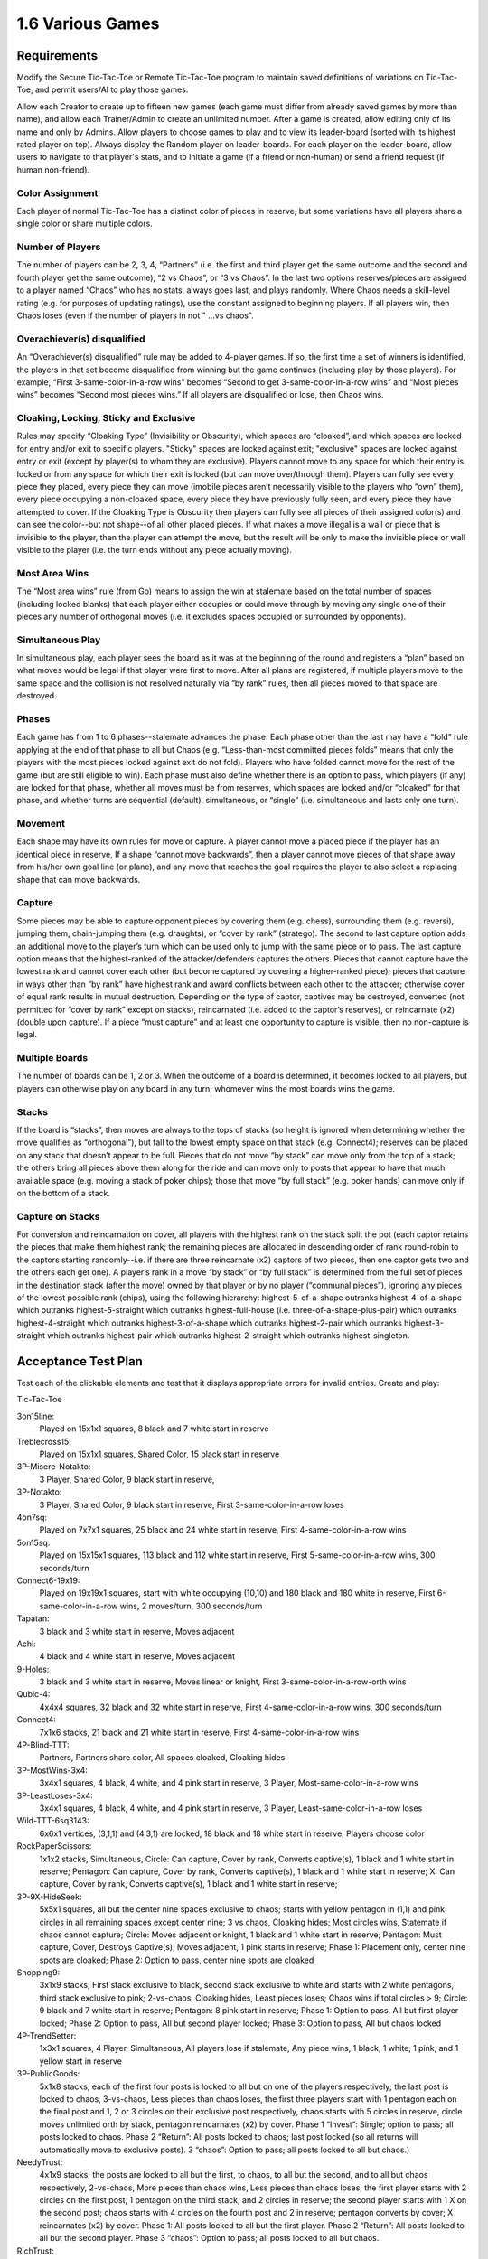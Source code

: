 =================
1.6 Various Games
=================

Requirements
------------

Modify the Secure Tic-Tac-Toe or Remote Tic-Tac-Toe program to 
maintain saved definitions of variations on Tic-Tac-Toe, and 
permit users/AI to play those games. 

Allow each Creator to create up to fifteen new games (each game 
must differ from already saved games by more than name), and allow 
each Trainer/Admin to create an unlimited number. After a game is 
created, allow editing only of its name and only by Admins. Allow 
players to choose games to play and to view its leader-board 
(sorted with its highest rated player on top). Always display the 
Random player on leader-boards. For each player on the 
leader-board, allow users to navigate to that player's stats, 
and to initiate a game (if a friend or non-human) or send a 
friend request (if human non-friend).

Color Assignment
~~~~~~~~~~~~~~~~

Each player of normal Tic-Tac-Toe has a distinct color of pieces in 
reserve, but some variations have all players share a single color 
or share multiple colors. 

Number of Players
~~~~~~~~~~~~~~~~~

The number of players can be 2, 3, 4, “Partners” (i.e. the first 
and third player get the same outcome and the second and fourth 
player get the same outcome), “2 vs Chaos”, or “3 vs Chaos”. In 
the last two options reserves/pieces are assigned to a player 
named “Chaos” who has no stats, always goes last, and plays 
randomly. Where Chaos needs a skill-level rating (e.g. for purposes 
of updating ratings), use the constant assigned to beginning players.
If all players win, then Chaos loses (even if the number of 
players in not " ...vs chaos".

Overachiever(s) disqualified
~~~~~~~~~~~~~~~~~~~~~~~~~~~~

An “Overachiever(s) disqualified” rule may be added to 4-player games. 
If so, the first time a set of winners is identified, the players 
in that set become disqualified from winning but the game continues 
(including play by those players). For example, “First 
3-same-color-in-a-row wins” becomes “Second to get 
3-same-color-in-a-row wins” and “Most pieces wins” becomes 
“Second most pieces wins.” If all players are disqualified or lose, 
then Chaos wins. 

Cloaking, Locking, Sticky and Exclusive
~~~~~~~~~~~~~~~~~~~~~~~~~~~~~~~~~~~~~~~

Rules may specify “Cloaking Type” (Invisibility or Obscurity), 
which spaces are “cloaked”, and which spaces are locked for 
entry and/or exit to specific players. "Sticky" spaces are locked
against exit; "exclusive" spaces are locked against entry or exit 
(except by player(s) to whom they are exclusive). Players cannot 
move to any space for which their entry is locked or from any space
for which their exit is locked (but can move over/through them). 
Players can fully see every piece they placed, every piece they can 
move (imobile pieces aren’t necessarily visible to the players who 
“own” them), every piece occupying a non-cloaked space, every 
piece they have previously fully seen, and every piece they have 
attempted to cover. If the Cloaking Type is Obscurity then 
players can fully see all pieces of their assigned color(s) and 
can see the color--but not shape--of all other placed pieces. If 
what makes a move illegal is a wall or piece that is invisible 
to the player, then the player can attempt the move, but the 
result will be only to make the invisible piece or wall visible to 
the player (i.e. the turn ends without any piece actually moving). 

Most Area Wins
~~~~~~~~~~~~~~

The “Most area wins” rule (from Go)
means to assign the win at stalemate based on the total number of 
spaces (including locked blanks) that each player either occupies 
or could move through by moving any single one of their pieces any 
number of orthogonal moves (i.e. it excludes spaces occupied or 
surrounded by opponents). 

Simultaneous Play
~~~~~~~~~~~~~~~~~

In simultaneous play, each player sees the board as it was at the 
beginning of the round and registers a “plan” based on what moves 
would be legal if that player were first to move. After all plans 
are registered, if multiple players move to the same space and the 
collision is not resolved naturally via “by rank” rules, then all 
pieces moved to that space are destroyed.

Phases
~~~~~~

Each game has from 1 to 6 phases--stalemate advances the phase. 
Each phase other than the last may have a “fold” rule applying at 
the end of that phase to all but Chaos (e.g. “Less-than-most 
committed pieces folds” means that only the players with the most 
pieces locked against exit do not fold). Players who have folded 
cannot move for the rest of the game (but are still eligible to 
win). Each phase must also define whether there is an option to 
pass, which players (if any) are locked for that phase, whether 
all moves must be from reserves, which spaces are locked and/or 
“cloaked” for that phase, and whether turns are sequential 
(default), simultaneous, or “single” (i.e. simultaneous and lasts 
only one turn). 

Movement
~~~~~~~~

Each shape may have its own rules for move or capture. A player 
cannot move a placed piece if the player has an identical piece 
in reserve, If a shape “cannot move backwards”, then a player 
cannot move pieces of that shape away from his/her own goal line 
(or plane), and any move that reaches the goal requires the player 
to also select a replacing shape that can move backwards. 

Capture
~~~~~~~

Some pieces may be able to capture opponent pieces by covering 
them (e.g. chess), surrounding them (e.g. reversi), jumping them, 
chain-jumping them (e.g. draughts), or “cover by rank” (stratego). 
The second to last capture option adds an additional move to the 
player’s turn which can be used only to jump with the same piece 
or to pass. The last capture option means that the highest-ranked 
of the attacker/defenders captures the others. Pieces that cannot 
capture have the lowest rank and cannot cover each other (but 
become captured by covering a higher-ranked piece); pieces that 
capture in ways other than “by rank” have highest rank and award 
conflicts between each other to the attacker; otherwise cover of 
equal rank results in mutual destruction. Depending on the type 
of captor, captives may be destroyed, converted (not permitted 
for “cover by rank” except on stacks), reincarnated (i.e. added 
to the captor’s reserves), or reincarnate (x2) (double upon 
capture). If a piece “must capture” and at least one opportunity 
to capture is visible, then no non-capture is legal.

Multiple Boards
~~~~~~~~~~~~~~~

The number of boards can be 1, 2 or 3. When the outcome of a 
board is determined, it becomes locked to all players, but 
players can otherwise play on any board in any turn; whomever 
wins the most boards wins the game. 

Stacks
~~~~~~

If the board is “stacks”, then moves are always to the tops of 
stacks (so height is ignored when determining whether the move 
qualifies as “orthogonal”), but fall to the lowest empty space 
on that stack (e.g. Connect4); reserves can be placed on any 
stack that doesn’t appear to be full. Pieces that do not move 
“by stack” can move only from the top of a stack; the others 
bring all pieces above them along for the ride and can move 
only to posts that appear to have that much available space 
(e.g. moving a stack of poker chips); those that move “by full 
stack” (e.g. poker hands) can move only if on the bottom of a 
stack. 

Capture on Stacks
~~~~~~~~~~~~~~~~~
For conversion and reincarnation on cover, all players 
with the highest rank on the stack split the pot (each captor 
retains the pieces that make them highest rank; the remaining 
pieces are allocated in descending order of rank  round-robin 
to the captors starting randomly--i.e. if there are three 
reincarnate (x2) captors of two pieces, then one captor gets 
two and the others each get one). A player’s rank in a move 
“by stack” or “by full stack” is determined from the full set 
of pieces in the destination stack (after the move) owned by 
that player or by no player (“communal pieces”), ignoring any 
pieces of the lowest possible rank (chips), using the following 
hierarchy: highest-5-of-a-shape outranks highest-4-of-a-shape 
which outranks highest-5-straight which outranks 
highest-full-house (i.e. three-of-a-shape-plus-pair) which 
outranks highest-4-straight which outranks highest-3-of-a-shape 
which outranks highest-2-pair which outranks highest-3-straight 
which outranks highest-pair which outranks highest-2-straight 
which outranks highest-singleton.






Acceptance Test Plan
--------------------

Test each of the clickable elements and test that it displays appropriate errors for invalid entries. Create and play:

Tic-Tac-Toe

3on15line: 
  Played on 15x1x1 squares, 8 black and 7 white start in reserve 
  
Treblecross15:
  Played on 15x1x1 squares, Shared Color, 15 black start in 
  reserve

3P-Misere-Notakto:
  3 Player, Shared Color, 9 black start in reserve,
  
3P-Notakto:
  3 Player, Shared Color, 9 black start in reserve,
  First 3-same-color-in-a-row loses

4on7sq:
  Played on 7x7x1 squares, 25 black and 24 white start in reserve,
  First 4-same-color-in-a-row wins
  
5on15sq: 
  Played on 15x15x1 squares, 113 black and 112 white start in 
  reserve, First 5-same-color-in-a-row wins, 300 seconds/turn
  
Connect6-19x19:
  Played on 19x19x1 squares, start with white occupying (10,10)
  and 180 black and 180 white in reserve, First 
  6-same-color-in-a-row wins, 2 moves/turn, 300 seconds/turn
  
Tapatan: 
  3 black and 3 white start in reserve, Moves adjacent
  
Achi:
  4 black and 4 white start in reserve, Moves adjacent
  
9-Holes: 
  3 black and 3 white start in reserve, Moves linear or knight, 
  First 3-same-color-in-a-row-orth wins

Qubic-4:
  4x4x4 squares, 32 black and 32 white start in reserve, 
  First 4-same-color-in-a-row wins, 300 seconds/turn
  
Connect4:
  7x1x6 stacks, 21 black and 21 white start in reserve,
  First 4-same-color-in-a-row wins
  
4P-Blind-TTT:
  Partners, Partners share color, All spaces cloaked, Cloaking 
  hides
   
3P-MostWins-3x4:
  3x4x1 squares, 4 black, 4 white, and 4 pink start in reserve, 
  3 Player, Most-same-color-in-a-row wins
  
3P-LeastLoses-3x4:
  3x4x1 squares, 4 black, 4 white, and 4 pink start in reserve, 
  3 Player, Least-same-color-in-a-row loses
  
Wild-TTT-6sq3143:
  6x6x1 vertices, (3,1,1) and (4,3,1) are locked, 18 black and 
  18 white start in reserve, Players choose color
  
RockPaperScissors:
  1x1x2 stacks, Simultaneous, 
  Circle: Can capture, Cover by rank, Converts captive(s), 
  1 black and 1 white start in reserve; 
  Pentagon: Can capture, Cover by rank, Converts captive(s), 
  1 black and 1 white start in reserve; 
  X: Can capture, Cover by rank, Converts captive(s), 
  1 black and 1 white start in reserve; 
  
3P-9X-HideSeek: 
  5x5x1 squares, all but the center nine spaces exclusive to chaos; 
  starts with yellow pentagon in (1,1) and pink circles in all 
  remaining spaces except center nine; 3 vs chaos, Cloaking hides;  
  Most circles wins, Statemate if chaos cannot capture;
  Circle: Moves adjacent or knight, 1 black and 1 white start in reserve;
  Pentagon: Must capture, Cover, Destroys Captive(s), Moves 
  adjacent, 1 pink starts in reserve;
  Phase 1: Placement only, center nine spots are cloaked;  
  Phase 2: Option to pass, center nine spots are cloaked
  
Shopping9:
  3x1x9 stacks; First stack exclusive to black, second stack 
  exclusive to white and starts with 2 white pentagons, third 
  stack exclusive to pink; 2-vs-chaos, Cloaking hides, 
  Least pieces loses; Chaos wins if total circles > 9;
  Circle: 9 black and 7 white start in reserve;
  Pentagon: 8 pink start in reserve;
  Phase 1: Option to pass, All but first player locked;
  Phase 2: Option to pass, All but second player locked;
  Phase 3: Option to pass, All but chaos locked 
  
4P-TrendSetter: 
  1x3x1 squares, 4 Player, Simultaneous, All players lose if  stalemate, Any piece wins, 1 black, 1 white, 1 pink, and 1 
  yellow start in reserve   
  
3P-PublicGoods:
  5x1x8 stacks; each of the first four posts is locked to all but on one of the players respectively; the last post is locked to 
  chaos, 3-vs-chaos, Less pieces than chaos loses, the first three 
  players start with 1 pentagon each on the final post and 1, 2 
  or 3 circles on their exclusive post respectively, chaos starts 
  with 5 circles in reserve, circle moves unlimited orth by stack, 
  pentagon reincarnates (x2) by cover. Phase 1 “Invest”: Single; 
  option to pass; all posts locked to chaos. Phase 2 “Return”: 
  All posts locked to chaos; last post locked (so all returns will 
  automatically move to exclusive posts). 3 “chaos”: Option to 
  pass; all posts locked to all but chaos.)
  
NeedyTrust:
  4x1x9 stacks; the posts are locked to all but the first, to chaos, to all but the second, and to all but chaos respectively, 
  2-vs-chaos, More pieces than chaos wins, Less pieces than chaos 
  loses, the first player starts with 2 circles on the first post, 
  1 pentagon on the third stack, and 2 circles in reserve; the 
  second player starts with 1 X on the second post; chaos starts 
  with 4 circles on the fourth post and 2 in reserve; pentagon 
  converts by cover; X reincarnates (x2) by cover. Phase 1: All 
  posts locked to all but the first player. Phase 2 “Return”: All 
  posts locked to all but the second player. Phase 3 “chaos”: Option 
  to pass; all posts locked to all but chaos.
  
RichTrust:
  like NeedyTrust, but the first player starts with 1 pentagon on 
  the third stack, and 4 circles in reserve, and chaos starts with 
  3 circles on the fourth post and 2 in reserve.
  
3Blotto13 (3 boards of 2x1x13 posts, Most pieces wins, each player starts with a reserve of 13 circles. Cloaking offers invisibility; all spaces cloaked; each player has one post locked to all other players on each board)
KBeauty9 (3x1x9 posts; cloaking offers invisibility; all posts are cloaked; each post is locked to all but one player, 4 players, Most-in-a-row wins, Overachiever(s) disqualified; each player starts with a reserve of 9 circles. Phase 1 “Player 1”: Option to pass; only the first player can play. Phase 2 “Player 2”: Option to pass; only the second player can play. Phase 3 “Player 3”: Option to pass; only the third player can play. Phase 4 “Player 4”: Option to pass; only the fourth player can play; the player ending the phase with most in a row is disqualified.) Shows advantages of Introversion and Empathy
StagHunt (4x1x3 posts; the first and second posts are locked to all but the first and second player respectively; the third and fourth posts are locked against the second and first players respectively; 2-vs-chaos, Most 2-same-color-in-a-row wins, the first two players start with one pentagon in reserve and one pentagon on one of the first two posts respectively, chaos starts with 6 circles in reserve; pentagons remove via cover (like mines). Phase 1 “Hunt”: Simultaneous play; the last two columns are locked to chaos. Phase 2 “chaos”: Option to pass; all posts locked to all but chaos) Shows advantages of Empath

Other interesting games
~~~~~~~~~~~~~~~~~~~~~~~
4P-Coordination (1x3x1 squares, 4 players, All players win if stalemate, Any piece loses, each player starts with one circle in reserve. Simultaneous play.) 
PrisonerDilemma (5x1x2 posts; the second post is all wall; the first, third and fourth posts are locked to all but the first three players respectively, 2-vs-chaos, Most 2-same-color-in-a-row wins, the first player starts with one X on the first post and one X in reserve, the second player starts with one pentagon on the third post and one pentagon in reserve, chaos starts with six circles in reserve; pentagon and X remove via cover by rank. Phase 1 “Testify”: Simultaneous play;all posts locked to chaos. Phase 2 “chaos”: Option to pass; all posts locked to all but chaos) Shows advantages of Empath
NeedyUltimatum (like NeedyTrust, but the first player starts with a reserve of 3 circles; the second player starts with 3 circles and 1 pentagon on the first post and 1 X in reserve; chaos starts with 5 circles on the third post, 2 on the fourth post, and 3 in reserve; X removes on cover.) 
3P-Volunteer (5x1x3 posts; the first four posts are locked to all but the first four players respectively; each of the last two posts ends with a wall, 3-vs-chaos, Least 2-same-color-in-a-row loses, the first player starts with two pentagons on the first post and one pentagon in reserve, the second and third players start similarly with the second and third post and cross and X respectively, chaos starts with eight circles in reserve; pentagon, cross, and X remove via cover by rank. Phase 1 “Choose”: Simultaneous play; all posts locked to chaos. Phase 2 “chaos”: Option to pass; all posts locked to all but chaos.) Shows advantages of Empath
BoS (2 boards of 2x2x1 vertices;each player has one space locked against all other players on each board; the remaining space is locked to all players and diagonal to a different non-chaos player on each board, 2-vs-chaos, Least area wins, each player (including chaos) starts with one circle in reserve. Phase 1 “Choose”: Simultaneous play; all posts locked to chaos. Phase 2 “chaos”: All posts locked to all but chaos.) Shows advantages of Empath
Centipede10 (2x1x10 posts; alternating spaces on the first post are locked to all but the first two players; the second column is locked to all but chaos, 2-vs-chaos, Most pieces wins, the first two players each start with a reserve of 5 circles, chaos starts with a reserve of 8 circles; the circle converts on cover. Phase 1 “Race”: Sequential play; option to pass; all posts locked to chaos; players swap positions at end of phase. Phase 2 “chaos”: Option to pass; all posts locked to all but chaos.)
NeedyDictator (like NeedyUltimatum but the second player has no reserves.)
ContractHunt (4x1x3 posts; the first two posts are locked to chaos, the second posts is locked to the first player; the third and fourth posts are locked against the second and first players respectively, 2-vs-chaos, Most 2-same-color-in-a-row wins, the first player starts with a pentagon in reserve and a pentagon on the first post, the second player starts with two pentagons in reserve, chaos starts with 6 circles in reserve; pentagons remove via cover (like mines). Phase 1 “Contract”: Single; all posts locked to chaos and the first player; the fourth post locked to all. Phase 2 “Hunt”: Simultaneous; all posts locked to chaos. Phase 3 “chaos”: Option to pass; all posts locked to all but chaos) Shows advantages of Empath
ContractPD (5x1x2 posts; the second post is all wall; the first post is locked to chaos, third and fourth posts are locked to all but the second player and chaos respectively, 2-vs-chaos, Most 2-same-color-in-a-row wins, the first player starts with one X on the first post and one X in reserve, the second player starts with two pentagons in reserve, chaos starts with six circles in reserve; pentagon and X remove via cover by rank. Phase 1 “Contract”: Single; all posts locked to chaos and the first player; the fifth post locked to all. Phase 2 “Testify”: Simultaneous play; all posts locked to chaos. Phase 3 “chaos”: Option to pass; all posts locked to all but chaos.) Shows advantages of Empath
OptionalPD (5x1x2 posts; the second post is all wall; the first, third and fourth posts are locked to all but the first three players respectively, 2-vs-chaos, Most 2-same-color-in-a-row wins, the first player starts with two Xs in reserve, the second player starts with two pentagons in reserve, chaos starts with six circles in reserve; pentagon and X remove via cover by rank. Phase 1 “Opt-in”: Single; Option to Pass; fourth and fifth posts locked; all posts locked to chaos; Draw if less than 2 pieces played at end of phase. Phase 2 “Testify”: Simultaneous play; all posts locked to chaos. Phase 3 “chaos”: Option to pass; all posts locked to all but chaos,) Shows advantages of Empath
3P-BoS (3 boards of 2x2x1 vertices;each player has one space locked against all other players on each board; chaos’s space is diagonal to a different non-chaos player on each board, 3-vs-chaos, Least area wins, each player (including chaos) starts with one circle in reserve. Phase 1 “Choose”: Simultaneous play; all posts locked to chaos. Phase 2 “chaos”: All posts locked to all but chaos.) Shows advantages of Empath
NeedyCentipede4 (same as Centipede, but chaos starts with 4 circles on the second post 6 in reserve.)
RichUltimatum (like NeedyUltimatum, but the first player starts with 4 circles on the second post and 3 in reserve; the second player starts with 1 pentagon on the first post and 1 X in reserve; chaos starts with 5 circles on the third post, 2 on the fourth post, and 3 in reserve.)
RichDictator (like RichUltimatum, but the second player has no reserves.)
4P-TrolleyDilemma (4x1x4 stacks; each of the posts is locked to all but one of the players respectively; 4 Players, Most-in-a-row loses, the first player starts with 1 circle in reserve, the second player starts with 1 pentagon on the first post and 2 circles on the second, the third and fourth players start with three circles each on their respective post, pentagon reincarnates (x2) by cover. Phase 1 “Dilemma”: Single; option to pass; all post locked to all but first player. Phase 2 “Return”: All posts locked to chaos (so all returns will automatically move to exclusive posts). 
3P-TrolleyDilemma (6x1x5 stacks; each of the first three posts is locked to all but one of the players respectively; the last three posts are locked all but chaos, 3-vs-chaos, Most-in-a-row loses, the first player starts with 1 circle in reserve, the second player starts with 1 pentagon on the first post and 2 circles on the second, the third player starts with three circles on the third post, chaos starts with 5 circles in reserve, pentagon reincarnates (x2) by cover. Phase 1 “Dilemma”: Single; option to pass; all post locked to all but first player. Phase 2 “Return”: All posts locked to chaos (so all returns will automatically move to exclusive posts). 3 “chaos”: Option to pass; all posts locked to all but chaos.)


Potential Mockups
-----------------

To export game::

  redscience game {name} -e {file}
  
To import game::

  redscience game {name} -i {file} {security token}
  

Game Factory Page
~~~~~~~~~~~~~~~~~

 .. figure:: images/3P-poker.png

   Shown as of :doc:`tournaments` (to anticipate evolution of page).
   Deck and dealt pieces do not show until then.
   
* The name text field does not accept whitespace, ‘*’, ‘(‘, or ‘)’.
* The "Save" button validates the record and saves if valid. Once
  saved, only the name can be edited (and only by an admin), but
  a "Copy" button may appear which opens a new unsaved Player 
  Factory page with values prefilled to match this page. Creators 
  see this button until their quota is exhausted. Blank dropdowns,
  palette options, and integer selects of zero are hidden on 
  saved pages. A new rule set will not save if another identical 
  rule set (except name) has already been saved.
* The stalemate dropdown offers “Stalemate draws” as default,  
  “All players win if stalemate”, “All players lose if stalemate”, 
  “Most same-color-in-a-row wins”, and “Least same-color-in-a-row 
  loses” (can extend to “Most pieces wins”, 
  “Any 3-same-color-in-a-row wins”, “Last 3-same-color-in-a-row 
  wins”, “Stalemate loses”, “Stalemate wins”, etc.).
* The “Add Check” button (fa-plus) inserts another turnCheck 
  dropdown (with “Delete Check” button. 
* The turnCheck dropdown offers “First 3-same color-in-a-row wins”, 
  “First 3-same-color-in-a-row loses”, “First 
  3-same-color-in-a-row wins (no diagonal)”, “First 
  4-same-color-in-a-row wins”, “First 5-same-color-in-a-row wins”, 
  “First 6-same-color-in-a-row wins” (can extend to “First 
  2-same-color-in-a-row loses”, “Last pentagon wins”, “En 
  passant”, “Castle”, “All players lose if any 
  3-same-color-in-a-row”, etc). 
* The “Delete Check” button (fa-trash-o) removes that turnCheck 
  dropdown.
* The players dropdown offers “2 Player”, “2 vs Chaos”, “3 Player”, 
  “3 vs Chaos”, “4 Player” or “Partners” (can extend to … “1 vs 
  chaos”). Changing the players adds/removes goals from the board. 
  If the color is not shared, then it also adds/removes reserved 
  integer selects (default the values in added integer selects to 
  those in the highest-numbered existing player). 
* The shapes dropdown offers “1 shape”, “2 shapes” (can extend to 
  “3 shapes”, “4 shapes”, “5 shapes” or “6 shapes”). Changing the 
  selection adds/removes reserved integer selects (default the 
  values in added integer selects to those in the highest-numbered 
  existing shape). 
* The color dropdown offers “Assigned colors”, “Shared color”, 
  “Partners share color”, or “Players choose color”.
* The cloaking dropdown offers "No cloaking", “Cloaking hides”, 
  or “Cloaking obscures".
* The pieces dropdown offers “1 piece/turn” or “2 pieces/turn”
* The time dropdown offers “3 seconds/turn”, “6 seconds/turn”, 
  “10 seconds/turn”, “15 seconds/turn”, “20 seconds/turn”, “30 
  seconds/turn”, “40 seconds/turn”, “60 seconds/turn”, “90 
  seconds/turn”, “120 seconds/turn”, “180 seconds/turn”, “240 
  seconds/turn” or “300 seconds/turn”.
* The boards dropwdown offers “1 boards”, “2 boards”, or “3 
  boards”.
* The phases dropwdown offers “1 phase”, “2 phases”, “3 phases”, 
  “4 phases”, “5 phases”, or “6 phases”.
* The board dropdown offers “Hash”, “Squares”, or “Stacks” (can 
  extend to “Tetrakis squares”, “Squares on Toroid”, “Hexagons”, 
  etc.). Changing the dimensions causes the board to redraw, and 
  may adjust the dimensions. For Hash, the dimensions are frozen 
  at 3x3x1. For Stacks, the third dimension must be greater than 
  1. Player1 Goal is always at y=max (or x=1, if the max y is 1). 
  For two-player games, Player 2 goal is opposite (e.g. y=1). For 
  games with more players, the goals proceed around the board 
  counter-clockwise (e.g. Player 2 Goal at x=1). Stacks display
  only two rows above the tallest stack, but the maximum height
  displays in the upper left corner of the board.
* Each of the dimension integer selects offers integers from 1 to
  the floor of (512 / the product of the other two dimensions) 
  upto a max of 19. Changing the dimensions causes the board to 
  redraw; if two dimensions are 1, it will draw a horizontal 
  row; if one is 1, it will draw a plane; if none is 1, it will 
  draw a 3D graph. 
* Each power dropdown offers “No power”, “Must capture”, and “Can 
  capture”. If “No power” is selected, then the associated power_
  condition and power_result dropdowns are cleared and disabled. 
  Pentagon outranks star which outranks cross which outranks X 
  which outranks triangle which outranks circle (but circle 
  outranks pentagon and only pentagon). 
* Each power_condition dropdown offers “Cover” and “Cover by rank” 
  (can extend to “Move on diag + en passe”, “Move on triagonal”, 
  “Jump”, “Chain Jump”, “Chain Jump (+ back)”, “Surround line”, 
  “Surround orthogonal”, “Approach”, “Adjacent”, etc. If a “Cover” 
  condition is selected on non-stacks, then clear all results 
  except Remove and Reincarnate.
* Each power_result dropdown offers “Removes captive(s)”, 
  “Converts captive(s)”, “Reincarnate Captive(s)” (can extend to 
  “Paralyzes captive(s)”, etc.). To “Reincarnate” captives means 
  to convert, remove, triple, and add them to one’s own reserves.
* Each move dropdown offers “Moves adjacent”, “Moves orth by 
  stack” or “Moves linear or knight” (can extend to “Stationary”, 
  “Moves forward orth”, “Moves forward diag”, “Moves adjacent (no 
  back/side)”, “Pawn move forward/center “, “Moves orth (no back)”, 
  “Rook move orth/castle”, “Moves adjacent (no back)”, “Knight move 
  2x1x0”, “Moves adj diagonal”, “Moves adj orthogonal”, “Knight 
  move 2x1x1”, “Moves diagonal”, “Moves orthogonal”, “Moves linear”)
* The phase drowdown offers as many Phase labels as indicated in 
  the phases drowdown. selecting the phase resets the interface 
  below it to the selected phase.
* The order dropdown offers "Sequential", "Simultaneous", and 
  "Single".
* The phase_movement dropdown offers "Movement allowed" and 
  "Placement only".
* The pass dropdown offers "Option to pass" and "No option to pass"
* Clicking an exclusive marker, cloak marker, lock marker, sticky 
  marker, dealt common, or one of the shape markers next to a 
  reserved integer select selects it with green highlighting. 
  Clicking a space with the selected property will clear that 
  property from the space; clicking a space that lacks the selected
  property will add it. The cloak and lock properties are the only 
  ones that can be changed after phase 1.
* Clicking a phase_lock icon toggles it.
* Each reserved integer select offers integers from 0 to the maximum 
  number that can be played (e.g. the product of the dimension 
  integer selects divided by the number of colors). If the maximum 
  is selected for all selects of a given shape, then the move 
  dropdown for that shape is cleared and disabled. These are editable
  only for phase 1.
  

Leaderboard Tab
~~~~~~~~~~~~~~~

 .. figure:: images/Leaderboard.png

   Shown as of :doc:`generalintellgence` (to anticipate the 
   evolution of page). Dots should be replaced with the rest of 
   the list of top rated players. 
   The “Benchmark” button (fa-balance-scale) does not show 
   until :doc:`tournaments`, the “Show Learning-curve” buttons 
   (fa-line-chart) do not show up until :doc:`educated`, the 
   Difficulty level and Related games do not show up until 
   :doc:`generalintellgence`.

* The “Show All Creations” button (fa-flask) navigates to the 
  Creations tab of the creator’s Player Page
* The player combobox lists players who have played this game 
  in the selected Universe. The “Add Player” button (fa-plus) 
  adds the selected player to the Leaderboard below (in sorted 
  order).
* The Universe combobox lists “Public Universe” and any other 
  Universes in which the user has Persona (do not display if 
  there is only one option). Defaults to the Universe most 
  recently selected by the user.
* Sort descending by skill rating + Top-Burst. In parentheses, 
  show how long that level has been held. The top ten players 
  are ranked. Display up to ten players from the selected 
  universe, including ranked players, the user (if played), 
  random (in all universes), and the standard player (SP) for 
  the rule set if there is one (in all universes). There might 
  not be enough room to display all ranked players. Show 
  checkboxes for Random and AI players.
* The “Benchmark Selected Bots” (fa-balance-scale) button is 
  available for Trainers and Admins. It saves the current record 
  and navigates to the Tournament page with 100 games for each 
  combination of checked players. If the players include the top 
  player, the player it is most Favored By, Random and at least 
  one other player, then it qualifies as a “Benchmark” tournament.
* The “Show Evolution” button (fa-line-chart) saves the current 
  record and navigates to the Evolution Page with this rule set, 
  the checked players, and “Rating” selected.
* The “Show Player” buttons (fa-address-card-o) navigate to the 
  Stats tab of the associated Player
* The “Play New Game” buttons (fa-fort-awesome) saved the current 
  record and navigates to the Home Page with this Rule set 
  prefilled and the associated player prefilled in the second 
  slot. It displays only for non-human players, friends, and 
  personas created by the user.
* The “Add to Friends” buttons (fa-user-plus) sends a friend 
  request to the associated player. It displays whenever no 
  “Play New Game” button displays.


Potential Schema
----------------

